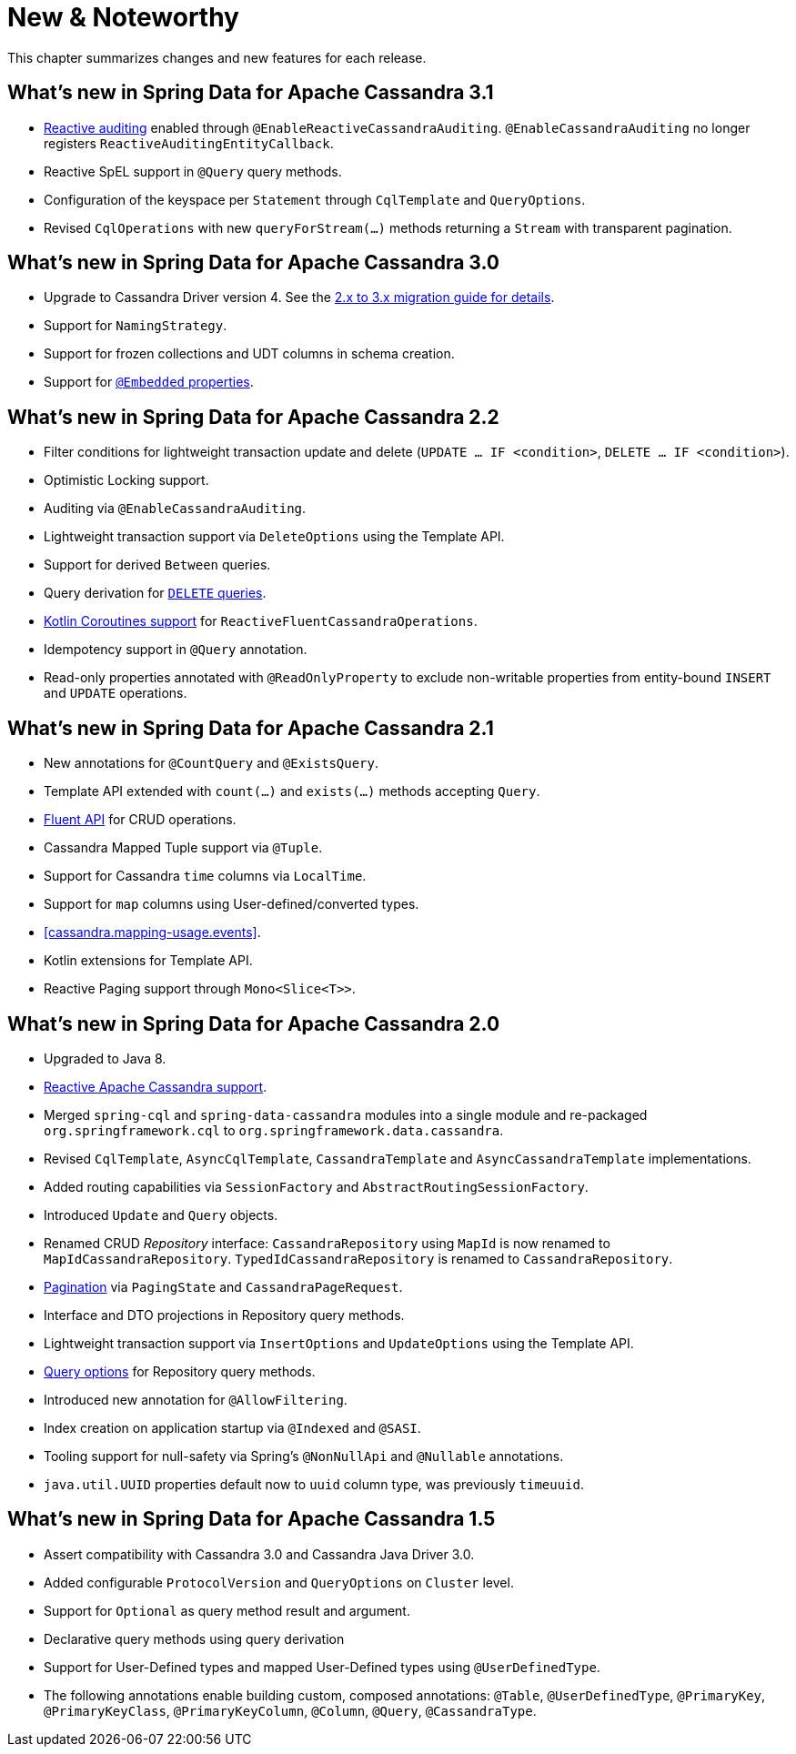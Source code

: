 [[new-features]]
= New & Noteworthy

This chapter summarizes changes and new features for each release.

[[new-features.3-1-0]]
== What's new in Spring Data for Apache Cassandra 3.1

* <<cassandra.auditing,Reactive auditing>> enabled through `@EnableReactiveCassandraAuditing`. `@EnableCassandraAuditing` no longer registers `ReactiveAuditingEntityCallback`.
* Reactive SpEL support in `@Query` query methods.
* Configuration of the keyspace per `Statement` through `CqlTemplate` and `QueryOptions`.
* Revised `CqlOperations` with new `queryForStream(…)` methods returning a `Stream` with transparent pagination.

[[new-features.3-0-0]]
== What's new in Spring Data for Apache Cassandra 3.0

* Upgrade to Cassandra Driver version 4. See the <<cassandra.migration.2.x-to-3.x,2.x to 3.x migration guide for details>>.
* Support for `NamingStrategy`.
* Support for frozen collections and UDT columns in schema creation.
* Support for <<mapping.embedded-entities,`@Embedded` properties>>.

[[new-features.2-2-0]]
== What's new in Spring Data for Apache Cassandra 2.2

* Filter conditions for lightweight transaction update and delete (`UPDATE … IF <condition>`, `DELETE … IF <condition>`).
* Optimistic Locking support.
* Auditing via `@EnableCassandraAuditing`.
* Lightweight transaction support via `DeleteOptions` using the Template API.
* Support for derived `Between` queries.
* Query derivation for <<cassandra.repositories.queries.delete,`DELETE` queries>>.
* <<kotlin.coroutines, Kotlin Coroutines support>> for `ReactiveFluentCassandraOperations`.
* Idempotency support in `@Query` annotation.
* Read-only properties annotated with `@ReadOnlyProperty` to exclude non-writable properties from entity-bound `INSERT` and `UPDATE` operations.

[[new-features.2-1-0]]
== What's new in Spring Data for Apache Cassandra 2.1

* New annotations for `@CountQuery` and `@ExistsQuery`.
* Template API extended with `count(…)` and `exists(…)` methods accepting `Query`.
* <<cassandra.template.query.fluent-template-api,Fluent API>> for CRUD operations.
* Cassandra Mapped Tuple support via `@Tuple`.
* Support for Cassandra `time` columns via `LocalTime`.
* Support for `map` columns using User-defined/converted types.
* <<cassandra.mapping-usage.events>>.
* Kotlin extensions for Template API.
* Reactive Paging support through `Mono<Slice<T>>`.

[[new-features.2-0-0]]
== What's new in Spring Data for Apache Cassandra 2.0

* Upgraded to Java 8.
* <<cassandra.reactive,Reactive Apache Cassandra support>>.
* Merged `spring-cql` and `spring-data-cassandra` modules into a single module and re-packaged `org.springframework.cql`
to `org.springframework.data.cassandra`.
* Revised `CqlTemplate`, `AsyncCqlTemplate`, `CassandraTemplate` and `AsyncCassandraTemplate` implementations.
* Added routing capabilities via `SessionFactory` and `AbstractRoutingSessionFactory`.
* Introduced `Update` and `Query` objects.
* Renamed CRUD _Repository_ interface: `CassandraRepository` using `MapId` is now renamed to `MapIdCassandraRepository`.
`TypedIdCassandraRepository` is renamed to `CassandraRepository`.
* <<cassandra.repositories.queries,Pagination>> via `PagingState` and `CassandraPageRequest`.
* Interface and DTO projections in Repository query methods.
* Lightweight transaction support via `InsertOptions` and `UpdateOptions` using the Template API.
* <<cassandra.repositories.queries.options,Query options>> for Repository query methods.
* Introduced new annotation for `@AllowFiltering`.
* Index creation on application startup via `@Indexed` and `@SASI`.
* Tooling support for null-safety via Spring's `@NonNullApi` and `@Nullable` annotations.
* `java.util.UUID` properties default now to `uuid` column type, was previously `timeuuid`.

[[new-features.1-5-0]]
== What's new in Spring Data for Apache Cassandra 1.5

* Assert compatibility with Cassandra 3.0 and Cassandra Java Driver 3.0.
* Added configurable `ProtocolVersion` and `QueryOptions` on `Cluster` level.
* Support for `Optional` as query method result and argument.
* Declarative query methods using query derivation
* Support for User-Defined types and mapped User-Defined types using `@UserDefinedType`.
* The following annotations enable building custom, composed annotations:  `@Table`, `@UserDefinedType`, `@PrimaryKey`,
`@PrimaryKeyClass`, `@PrimaryKeyColumn`, `@Column`, `@Query`, `@CassandraType`.

